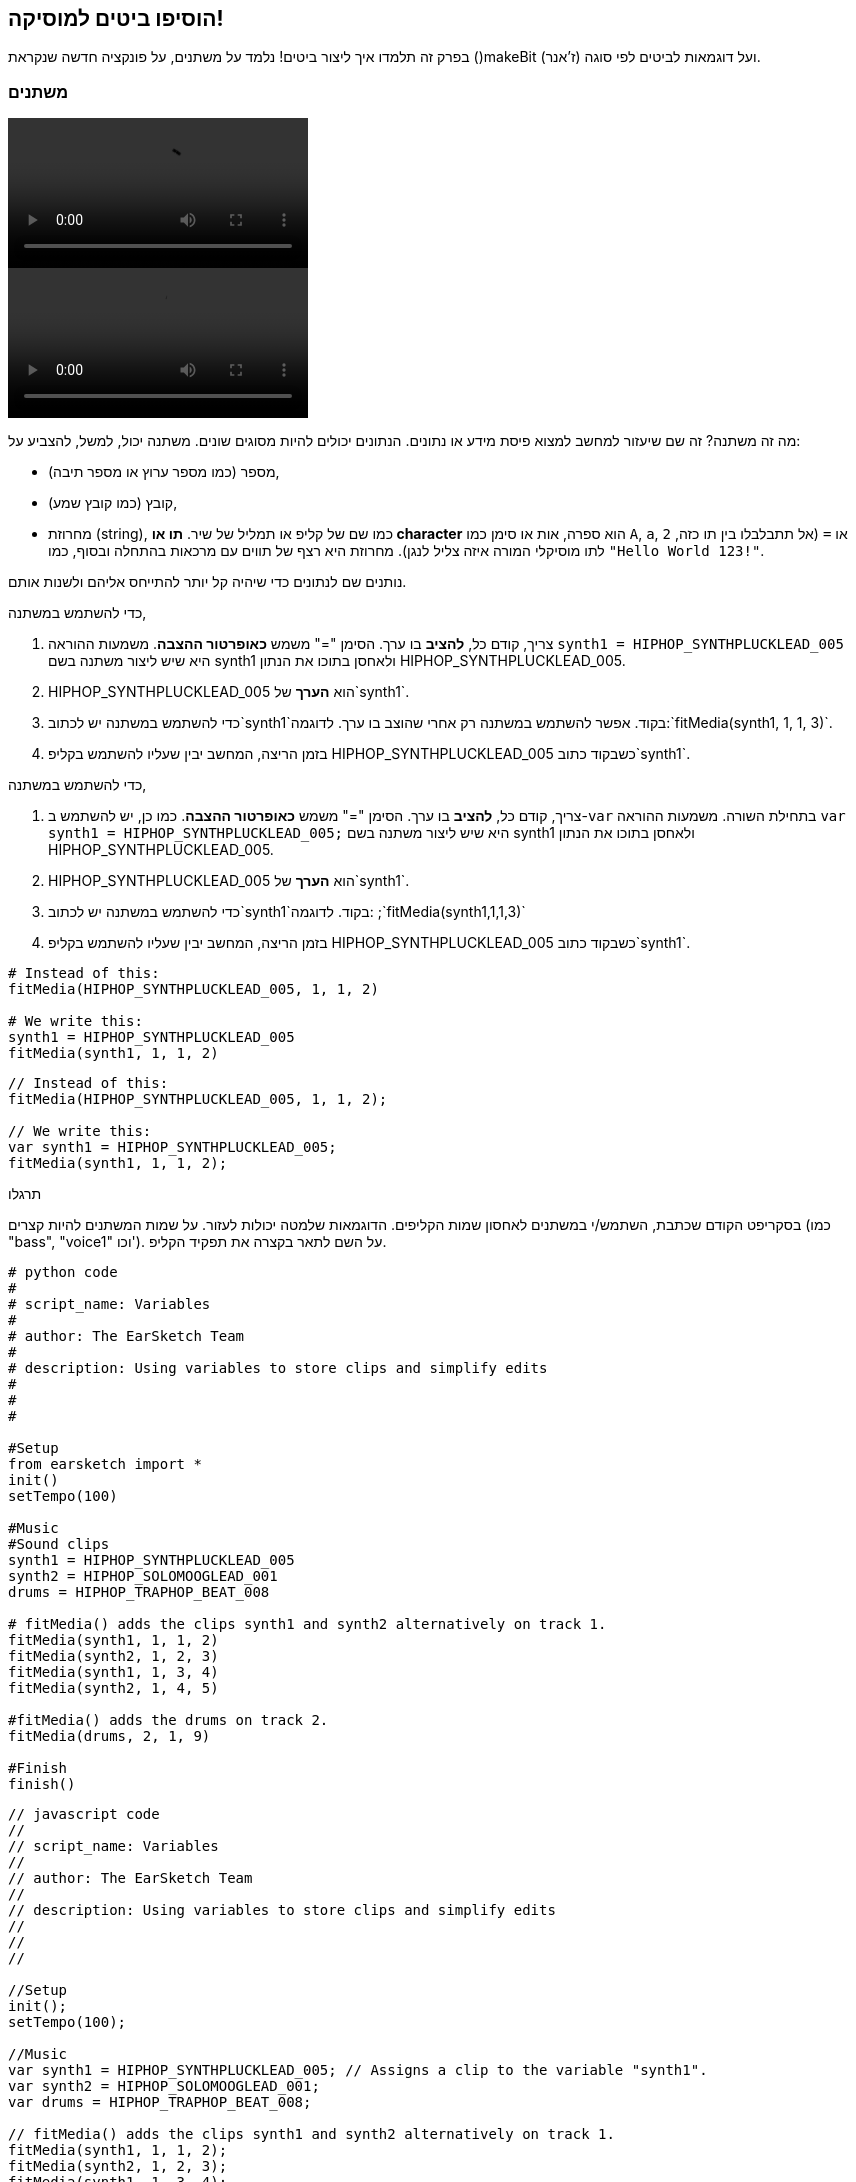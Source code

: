[[addsomebeats]]
== הוסיפו ביטים למוסיקה!
:nofooter:

בפרק זה תלמדו איך ליצור ביטים! נלמד על משתנים, על פונקציה חדשה שנקראת ()makeBit ועל דוגמאות לביטים לפי סוגה (ז'אנר).


[[variables]]
=== משתנים

[role="curriculum-python curriculum-mp4"]
[[video2py]]
video::./videoMedia/002-05-Variables-PY.mp4[]

[role="curriculum-javascript curriculum-mp4"]
[[video2js]]
video::./videoMedia/002-05-Variables-JS.mp4[]

מה זה משתנה? זה שם שיעזור למחשב למצוא פיסת מידע או נתונים. הנתונים יכולים להיות מסוגים שונים. משתנה יכול, למשל, להצביע על:

* מספר (כמו מספר ערוץ או מספר תיבה),
* קובץ (כמו קובץ שמע), 
* מחרוזת (string), כמו שם של קליפ או תמליל של שיר. *תו או character* הוא ספרה, אות או סימן כמו `A`, `a`, `2` או `=` (אל תתבלבלו בין תו כזה, לתו מוסיקלי המורה איזה צליל לנגן). מחרוזת היא רצף של תווים עם מרכאות בהתחלה ובסוף, כמו `"Hello World 123!"`.

נותנים שם לנתונים כדי שיהיה קל יותר להתייחס אליהם ולשנות אותם. 

[role="curriculum-python"]
כדי להשתמש במשתנה,

. צריך, קודם כל, *להציב* בו ערך. הסימן "=" משמש *כאופרטור ההצבה*. משמעות ההוראה `synth1 = HIPHOP_SYNTHPLUCKLEAD_005` היא שיש ליצור משתנה בשם synth1 ולאחסן בתוכו את הנתון HIPHOP_SYNTHPLUCKLEAD_005.
. HIPHOP_SYNTHPLUCKLEAD_005 הוא *הערך* של`synth1`.
. כדי להשתמש במשתנה יש לכתוב`synth1`בקוד. אפשר להשתמש במשתנה רק אחרי שהוצב בו ערך. לדוגמה:`fitMedia(synth1, 1, 1, 3)`.
. בזמן הריצה, המחשב יבין שעליו להשתמש בקליפ HIPHOP_SYNTHPLUCKLEAD_005 כשבקוד כתוב`synth1`. 

[role="curriculum-javascript"]
כדי להשתמש במשתנה,

. צריך, קודם כל, *להציב* בו ערך. הסימן "=" משמש *כאופרטור ההצבה*. כמו כן, יש להשתמש ב-`var` בתחילת השורה. משמעות ההוראה `var synth1 = HIPHOP_SYNTHPLUCKLEAD_005;` היא שיש ליצור משתנה בשם synth1 ולאחסן בתוכו את הנתון HIPHOP_SYNTHPLUCKLEAD_005.
. HIPHOP_SYNTHPLUCKLEAD_005 הוא *הערך* של`synth1`.
. כדי להשתמש במשתנה יש לכתוב`synth1`בקוד. לדוגמה: ;`fitMedia(synth1,1,1,3)`
. בזמן הריצה, המחשב יבין שעליו להשתמש בקליפ HIPHOP_SYNTHPLUCKLEAD_005 כשבקוד כתוב`synth1`.

[role="curriculum-python"]
[source,python]
----
# Instead of this:
fitMedia(HIPHOP_SYNTHPLUCKLEAD_005, 1, 1, 2)

# We write this:
synth1 = HIPHOP_SYNTHPLUCKLEAD_005
fitMedia(synth1, 1, 1, 2)
----

[role="curriculum-javascript"]
[source,javascript]
----
// Instead of this:
fitMedia(HIPHOP_SYNTHPLUCKLEAD_005, 1, 1, 2);

// We write this:
var synth1 = HIPHOP_SYNTHPLUCKLEAD_005;
fitMedia(synth1, 1, 1, 2);
----

.תרגלו
****
בסקריפט הקודם שכתבת, השתמש/י במשתנים לאחסון שמות הקליפים. הדוגמאות שלמטה יכולות לעזור. על שמות המשתנים להיות קצרים (כמו "bass", "voice1" וכו'). על השם לתאר בקצרה את תפקיד הקליפ.
****

[role="curriculum-python"]
[source,python]
----
# python code
#
# script_name: Variables
#
# author: The EarSketch Team
#
# description: Using variables to store clips and simplify edits
#
#
#

#Setup
from earsketch import *
init()
setTempo(100)

#Music
#Sound clips
synth1 = HIPHOP_SYNTHPLUCKLEAD_005 
synth2 = HIPHOP_SOLOMOOGLEAD_001
drums = HIPHOP_TRAPHOP_BEAT_008

# fitMedia() adds the clips synth1 and synth2 alternatively on track 1.
fitMedia(synth1, 1, 1, 2)
fitMedia(synth2, 1, 2, 3)
fitMedia(synth1, 1, 3, 4)
fitMedia(synth2, 1, 4, 5)

#fitMedia() adds the drums on track 2.
fitMedia(drums, 2, 1, 9)

#Finish
finish()
----

[role="curriculum-javascript"]
[source,javascript]
----
// javascript code
//
// script_name: Variables
//
// author: The EarSketch Team
//
// description: Using variables to store clips and simplify edits
//
//
//

//Setup
init();
setTempo(100);

//Music
var synth1 = HIPHOP_SYNTHPLUCKLEAD_005; // Assigns a clip to the variable "synth1".
var synth2 = HIPHOP_SOLOMOOGLEAD_001;
var drums = HIPHOP_TRAPHOP_BEAT_008;

// fitMedia() adds the clips synth1 and synth2 alternatively on track 1.
fitMedia(synth1, 1, 1, 2);
fitMedia(synth2, 1, 2, 3);
fitMedia(synth1, 1, 3, 4);
fitMedia(synth2, 1, 4, 5);

//fitMedia() adds the drums on track 2.
fitMedia(drums, 2, 1, 9);

//Finish
finish();
----
שימו לב לכך שחשוב לתת למשתנים שמות תיאוריים ובעלי משמעות. לדוגמה, העדיפו את השם `synth1` על `music1` או `test`, שלא מספקים מידע. בדרך זו, מי שקורא/ת את הקוד יכול/ה לדעת מהו צליל זה.

*קבע או constant* דומה למשתנה בכך שמאוחסן בו ערך. ההבדל הוא שערכו של קבוע לא משתנה. לדוגמה, `TECHNO_SYNTHPLUCK_001`הוא קבוע, שמתייחס לקובץ שמע מסוים. כמוסכמה, שמו של קבוע יהיה תמיד באותיות גדולות, והוא יכיל קווים תחתונים כרווחים בין מילים.

[[drumbeatstrings]]
=== מחרוזות ביטים

קודם כל נלמד מושגים בסיסיים על קצב (rhythm):

* *הקצב או rhythm* הוא האופן בו הצלילים מסודרים בזמן.
* ה-*tempo* הוא מהירות המוסיקה בביטים לדקה (BPM). לביט קוראים, לפעמים, פעימה בעברית. אנחנו נשתמש בשם הלועזי.
* *הביט* הוא ה"דופק הקבוע" של השיר. כשהקהל מוחא כפיים בקונצרט, הוא מוחא על הביט.
* *תיבה* היא יחידת זמן מוסיקלית, בעלת מספר קבוע מראש של ביטים. ב-EarSketch *תיבה* אחת היא באורך של ארבעה ביטים. בגלל שיש ארבעה ביטים בתיבה, ביטים נקראים גם *רבעים*.
* כל ביט יכול להתחלק למספר *תת-ביטים*. לדוגמה, רבע יכול להתחלק לשתי *שמיניות*. כשסופרים רבעים, סופרים: "אחת, שתיים, שלוש, ארבע". כשסופרים שמיניות, סופרים: "אחת, ו.., שתיים, ו.., שלוש, ו.., ארבע, ו..". שמינית יכולה להתחלק לשתי *שש-עשריות*.
* תיבה אחת מכילה ארבעה רבעים או שמונה שמיניות או שש עשרה שש-עשריות. שימו לב לכך, שסכום כל אורכי התווים בתיבה חייב להיות אחד. אפשר לערבב אורכים בתיבה (כל עוד סכומם שווה לאחד). למשל: 1/4 + 1/4 + (1/8 + 1/8) + (1/16 + 1/16 + 1/16 + 1/16) = 1.
* *מטרונום או פעמן* עוזר לקבוע את הקצב, על-ידי השמעת קליק על הביט. ב-DAW אפשר להפעיל ולכבות את המטרונום, על ידי לחיצה על האייקון "toggle metronome", לשמאל הסרגל שקובע את עצמת הצליל.

[[imediameasurepng]]
.תיבה
[caption="Figure 1: "]
image::../media/U1P1/beat.png[A measure]

[[imediabeatpng]]
.ביט (פעמה)
[caption="Figure 2: "]
image::../media/U1P1/beat.png[A beat]

[[imediasixteenthnotepng]]
.תו באורך שש-עשרית
[caption="Figure 3: "]
image::../media/U1P1/sixteenthnote.png[A sixteenth note]

.תרגלו
****
האזינו לשיר שאתם אוהבים, ונסו למחוא כף על הביט. אפשר לתרגל זאת עם חברים וחברות.
****

ניצור טיפוס חדש של משתנים: *מחרוזות תיפוף*; לתבניות כלי ההקשה. 
מחרוזת תיפוף היא מחרוזת המורכבת מהתווים `"0"`, `"+"` או `"-"`. לדוגמה: `"+0+0+++0-00-00-0"`. בדרך כלל, מחרוזת תיפוף היא באורך של 16 תווים, אבל אורכה יכול להשתנות. כל תו מתייחס לשש-עשרית, כך שמחרוזת של שישה עשר תווים היא תיבה שלמה.

* `0` מתחיל לנגן את הקליפ (המכיל הקשה של תוף, למשל).
* `+` מרחיב את נגינת הקליפ לתת-ביט הבא. הוא תמיד יבוא אחרי `0` או `+`.
* `-` מהווה הפסקה, כלומר שקט.

נזכיר שמחרוזת היא טיפוס נתונים. היא מכילה סדרה של תווים (כמו `0` או `+`) בתוך מרכאות.

.תרגלו
****
לכל אחת ממחרוזות התיפוף הבאות, נסו למחוא כפיים על האפסים. אחר-כך, האזינו לקובץ השמע ובדקו אם מחאתם במקום הנכון. תרגיל זה עוזר להבין כיצד מחרוזות תיפוף פועלות. 
****

הנה מספר דוגמאות למחרוזות תיפוף באורך של תיבה אחת:

Quarter notes: `"0\+++0+++0\+++0+++"`
(read: "1,2,3,4")
++++
<div class="curriculum-mp3">audioMedia/beatString1.mp3</div>
++++

שמיניות: `"+0+0+0+0+0+0+0+0"`
(קראו: "אחד ושתיים ושלוש וארבע")
++++
<div class="curriculum-mp3">audioMedia/beatString11.mp3</div>
++++

שש-עשריות: `"0000000000000000"`
(זה עלול להיות מאוד מהיר, תלוי בטמפו.)
++++
<div class="curriculum-mp3">audioMedia/beatString12.mp3</div>
++++

`"---0-0-0---0-0-0"`
(קראו: "אחד ושתיים, שלוש וארבע")
++++
<div class="curriculum-mp3">audioMedia/beatString2.mp3</div>
++++

`"---0-0-0---0---0"`
(קראו: "אחד, שתיים, שלוש וארבע")
++++
<div class="curriculum-mp3">audioMedia/beatString3.mp3</div>
++++

`"0000---0---0---0"`
(קראו: "אחד, שתיים, שלוש, ארבע e ו-a")
++++
<div class="curriculum-mp3">audioMedia/beatString4.mp3</div>
++++

////
ADDITIONAL VIDEO TO BE ADDED
See https://docs.google.com/spreadsheets/d/114pWGd27OkNC37ZRCZDIvoNPuwGLcO8KM5Z_sTjpn0M/edit#gid=302140020
video revamping tab
////


[[makebeat]]
=== הפונקציה `()makeBeat`

בואו נראה איך אפשר ליצור ביטים. המונח "ביט" ישמש אותנו כשם קצר יותר למחרוזת תיפוף: תבנית ריתמית חוזרת של צלילי הקשה. נשתמש בפונקציה `()makeBeat` עם ארבעה פרמטרים:

. *Clip Name*: הקליפ הנבחר. בדפדפן הצלילים, אפשר לבחור באמן "MAKEBEAT". אלה צלילים קצרים המתאימים למחרוזות תיפוף.
. *Track Number*: הערוץ בו ינוגן הביט.
. *Measure Number*: התיבה בה יתחיל הביט.
. *Beat String*: מחרוזת המורכבת מהתווים `"0"`, `"+"`, ו-`"-"`.

לדוגמה: `makeBeat(DUBSTEP_FILTERCHORD_002, 1, 1, "0--0--000--00-0-")` ימקם את הביט `0--0--000--00-0-` בערוץ אחד, בתיבה הראשונה וישתמש בקליפ `DUBSTEP_FILTERCHORD_002`.

פרטים נוספים בקטע הווידאו הבא:

[role="curriculum-python curriculum-mp4"]
[[video12py]]
video::./videoMedia/011-03-makeBeat()-PY.mp4[]

[role="curriculum-javascript curriculum-mp4"]
[[video12js]]
video::./videoMedia/011-03-makeBeat()-JS.mp4[]

הנה הדוגמה המוצגת בקטע:

[role="curriculum-python"]
[source,python]
----
# python code
#
# script_name: Multi Beat
#
# author: The EarSketch Team
#
# description: Using several makeBeat calls and overlapping rhythms
#
#
#

#Setup

from earsketch import *
init()
setTempo(120)

#Music

synth = DUBSTEP_FILTERCHORD_002
cymbal = OS_CLOSEDHAT01
beat1 = "-00-00+++00--0-0"
beat2 = "0--0--000--00-0-"

makeBeat(synth, 1, 1, beat1)
makeBeat(cymbal, 2, 1, beat2)

#Finish

finish()
----

[role="curriculum-javascript"]
[source,javascript]
----
// javascript code
//
// script_name: Multi Beat
//
// author: The EarSketch Team
//
// description: Using several makeBeat calls and overlapping rhythms
//
//
//

//Setup

init();
setTempo(120);

//Music

var synth = DUBSTEP_FILTERCHORD_002;
var cymbal = OS_CLOSEDHAT01;
var beat1 = "-00-00+++00--0-0";
var beat2 = "0--0--000--00-0-";

makeBeat(synth, 1, 1, beat1);
makeBeat(cymbal, 2, 1, beat2);

//Finish

finish();
----

.תרגלו
****
צרו משתנה חדש בשם `beatString1`, המכיל מחרוזת של 16 תווים. התווים יהיו מתוך: `"0"`, `"+"`, ו-`"-"`.
השתמשו בפונקציה `()makeBeat` כדי להוסיף את מחרוזת התיפוף לערוץ אחד.
שימו לכך ש:

. יש להציב ערך במשתנה, לפני שמשתמשים בו. הצבת ערך נעשית בעזרת הסימן `=`.
. כמו `()fitMedia`, גם הפונקציה `()makeBeat` מתחילה באות קטנה (`m`) ויש לה אות גדולה באמצע (`B`).
. כמו `()fitMedia`, גם לפונקציה `()makeBeat` יש ארבעה פרמטרים המופרדים בפסיקים.

אם בשמיעה ראשונה, השיר לא נשמע טוב מספיק, זה בסדר גמור. שחקו עם הביט עד שהשיר יישמע מצוין.
****

.תרגלו
****
צרו סקריפט חדש והוסיפו לו שניים או שלושה קליפים בעזרת `()fitMedia`. השתמשו במשתנים כדי לאחסן את שמות הקליפים.
השתמשו בפונקציה `()makeBeat` כדי להוסיף לפחות שני ביטים שונים. תוכלו לנגן אותם בו-זמנית, בשני ערוצים שונים, או אחד אחרי השני באותו ערוץ.
****

[[beatsandgenres]]
=== צרו ביטים המבוססים על ז'אנר (סוגה) מסוים

עכשיו, אחרי שהתחלנו לעבוד עם `()makeBeat` ומחרוזות תיפוף (ביטים), נוכל להכיר מספר תבניות ביטים בסיסיות.
למדנו שסוגה מוסיקלית היא קטגוריה של יצירה אמנותית (כמו מוסיקה), המאופיינת בדמיון בצורה, בסגנון או בנושא. לסוגות מוסיקליות מסוימות יש תבניות ביטים אופייניות. הנה מספר דוגמאות:

נשתמש בשלושה סוגי צלילים: קיק (kick) בערוץ הראשון, סנר (snare) בערוץ השני והייהאט (hihat) בערוץ השלישי. נשתמש בפונקציה`()makeBeat` לכל אחד מהצלילים הללו, בשלושה ערוצים.

////
video is currently being edited
////

הנה הקוד:

[role="curriculum-python"]
[source,python]
----
# python code
#
# script_name: Examples of beats
#
# author: The EarSketch Team
#
# description: Creating beats in different genres
#
#

#Setup
from earsketch import *
init()
setTempo(120)

# Sound clips
kick = OS_KICK05 # This is the "boom" sound.
snare = OS_SNARE01 # This is the "cat" sound.
hihat = OS_CLOSEDHAT01 # This is the "ts" sound.

# Rock beat on measure 1
makeBeat(kick,1,1,"0+++----0+++----")
makeBeat(snare,2,1,"----0+++----0+++")
makeBeat(hihat,3,1,"0+0+0+0+0+0+0+0+")

# Hip hop beat on measure 3
makeBeat(kick,1,3,"0+++------0+++--")
makeBeat(snare,2,3,"----0++0+0++0+++")
makeBeat(hihat,3,3,"0+0+0+0+0+0+0+0+")

# Jazz beat on measure 5
makeBeat(hihat,3,5,"0++0+00++0+00++0")

# Dembow (latin, caribbean) beat on measure 7
makeBeat(kick,1,7,"0+++0+++0+++0+++")
makeBeat(snare,2,7,"---0++0+---0++0+")

#Finish
finish()
----

[role="curriculum-javascript"]
[source,javascript]
----
"use strict";

// javascript code
//
// script_name: Examples of beats
//
// author: The EarSketch Team
//
// description: Creating beats in different genres
//
//

// Setup
init();
setTempo(120);

// Sound clips
var kick = OS_KICK05; // This is the "boom" sound.
var snare = OS_SNARE01; // This is the "cat" sound.
var hihat = OS_CLOSEDHAT01; // This is the "ts" sound.

// Rock beat on measure 1
makeBeat(kick,1,1,"0+++----0+++----");
makeBeat(snare,2,1,"----0+++----0+++");
makeBeat(hihat,3,1,"0+0+0+0+0+0+0+0+");

// Hip hop beat on measure 3
makeBeat(kick,1,3,"0+++------0+++--");
makeBeat(snare,2,3,"----0++0+0++0+++");
makeBeat(hihat,3,3,"0+0+0+0+0+0+0+0+");

// Jazz beat on measure 5
makeBeat(hihat,3,5,"0++0+00++0+00++0");

// Dembow (latin, caribbean) beat on measure 7
makeBeat(kick,1,7,"0+++0+++0+++0+++");
makeBeat(snare,2,7,"---0++0+---0++0+");

//Finish
finish();
----

[[chapter3summary]]
=== סיכום פרק שלישי

* ב-EarSketch תיבה אחת מתחלקת לארבע פעימות (ביטים) או ארבעה רבעים. ביט אחד מתחלק לארבע שש-עשריות. 
* *משתנים* יוצרים מקום בזיכרון המחשב לאחסון נתונים. 
* לפני שימוש במשתנה יש להציב בשם המשתנה ערך (נתון) באמצעות הסימן `=`. רק אחרי ההצבה הראשונית ניתן להשתמש במשתנה בקוד על-ידי כתיבת שמו.
* *מחרוזת* היא טיפוס נתונים שמכיל סדרה של תווים בין מירכאות. 
* ניתן למצוא קליפים שמכילים צלילים של כלי הקשה, בדפדפן הצלילים, על-ידי סינון בעזרת הפילטר ARTIST. יש לבחור את האמן MAKEBEAT.
* נשתמש במחרוזות ובפונקציה `()makeBeat`כדי ליצור תבניות ריתמיות. `()makeBeat` מגדירה כל שש-עשרית בתבנית הריתמית בעזרת מחרוזת התיפוף. `0` מתחיל לנגן את הקליפ, `+` מרחיב את הקליפ לשש-עשרית הבאה, ו-`-` יוצר הפסקה.
* לפונקציה`()makeBeat` ארבעה פרמטרים:
** *clipName:* הקליפ שיוצר את הביט.
** *trackNumber:* הערוץ בו תמוקם המוסיקה.
** *Measure Number*: התיבה בה יתחיל הביט. מחרוזת התיפוף עצמה תקבע את האורך הכולל.
** *beatString:* המחרוזת שקובעת את הקצב שיווצר.
* תבניות קצב שונות מתאימות לז'אנרים (סוגות) מוסיקליים שונים.

[[chapter-questions]]
=== שאלות

[question]
--
מי מבין השורות הבאות היא מחרוזת?
[answers]
* "Five"
* 5
* FIVE
* Five
--

[question]
--
מה מייצג "0" במחרוזת תיפוף?
[answers]
* התחלת נגינת הקליפ
* הפסקה
* הרחבת הקליפ
* סיום הקליפ
--

[question]
--
ב-EarSketch, תיבה אחת היא:
[answers]
* באורך ארבעה ביטים
* באורך ארבעה תת-ביטים
* באורך 16 ביטים
* באורך של רבע אחד
--

[question]
--
תו באורך שש-עשרית הוא...
[answers]
* רבע של תו באורך רבע
* חצי ביט
* רבע של תיבה
* תיבה אחת
--

[question]
--
כדי להשתמש בפונקציה `()makeBeat`, אילו פרמטרים צריך?
[answers]
* שם הקליפ, ערוץ, תיבת התחלה, מחרוזת תיפוף
* טמפו, ערוץ, תיבת התחלה, תיבת סיום
* שם הקליפ, תיבת התחלה, תיבת סיום, מחרוזת תיפוף
* מחרוזת תיפוף, ערוץ. תיבת התחלה, שם הקליפ
--
